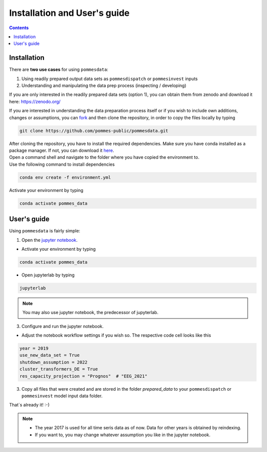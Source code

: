 Installation and User's guide
=============================

.. contents::

Installation
------------

There are **two use cases** for using ``pommesdata``:

1. Using readily prepared output data sets as ``pommesdispatch`` or ``pommesinvest`` inputs
2. Understanding and manipulating the data prep process (inspecting / developing)

If you are only interested in the readily prepared data sets (option 1), you can obtain
them from zenodo and download it here: `https://zenodo.org/ <https://zenodo.org/>`_

If you are interested in understanding the data preparation process itself or
if you wish to include own additions, changes or assumptions, you can
`fork <https://docs.github.com/en/get-started/quickstart/fork-a-repo>`_ and then clone the repository,
in order to copy the files locally by typing

.. code::

    git clone https://github.com/pommes-public/pommesdata.git

| After cloning the repository, you have to install the required dependencies.
 Make sure you have conda installed as a package manager.
 If not, you can download it `here <https://www.anaconda.com/>`_.
| Open a command shell and navigate to the folder
 where you have copied the environment to.
| Use the following command to install dependencies

.. code::

    conda env create -f environment.yml

Activate your environment by typing

.. code::

    conda activate pommes_data

User's guide
------------

Using ``pommesdata`` is fairly simple:

1. Open the `jupyter notebook <https://github.com/pommes-public/pommesdata/blob/dev/pommesdata/data_preparation.ipynb>`_.

* Activate your environment by typing

.. code::

    conda activate pommes_data

* Open jupyterlab by typing

.. code::

    jupyterlab

.. note::

    You may also use jupyter notebook, the predecessor of jupyterlab.

3. Configure and run the jupyter notebook.

* Adjust the notebook workflow settings if you wish so. The respective
  code cell looks like this

.. code:: python

    year = 2019
    use_new_data_set = True
    shutdown_assumption = 2022
    cluster_transformers_DE = True
    res_capacity_projection = "Prognos"  # "EEG_2021"

3. Copy all files that were created and are stored in the folder `prepared_data`
   to your ``pommesdispatch`` or ``pommesinvest`` model input data folder.

That`s already it! :-)

.. note::

    * The year 2017 is used for all time seris data as of now. Data for other years
      is obtained by reindexing.
    * If you want to, you may change whatever assumption you like in the jupyter notebook.
